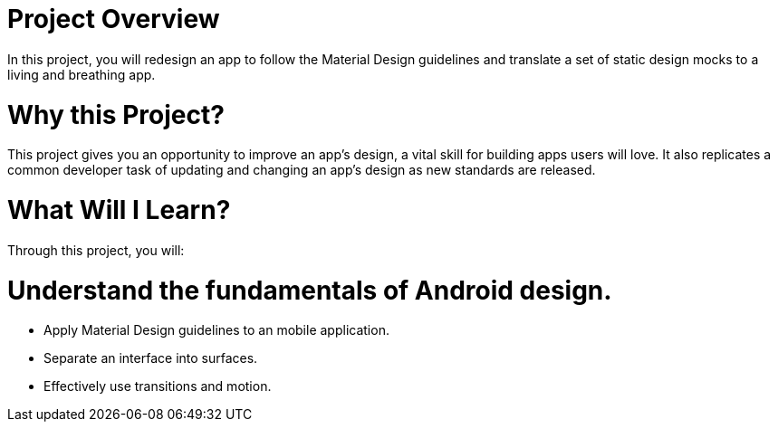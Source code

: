 = Project Overview
In this project, you will redesign an app to follow the Material Design guidelines and translate a set of static design mocks to a living and breathing app.

= Why this Project?
This project gives you an opportunity to improve an app’s design, a vital skill for building apps users will love. It also replicates a common developer task of updating and changing an app's design as new standards are released.

= What Will I Learn?
Through this project, you will:

= Understand the fundamentals of Android design.
  - Apply Material Design guidelines to an mobile application.
  - Separate an interface into surfaces.
  - Effectively use transitions and motion.
